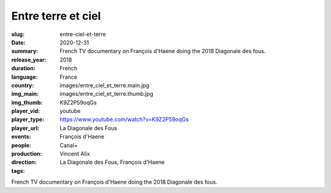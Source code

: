 Entre terre et ciel
###################

:slug: entre-ciel-et-terre
:date: 2020-12-31
:summary: French TV documentary on François d'Haene doing the 2018 Diagonale des fous.
:release_year: 2018
:duration: 
:language: French
:country: France
:img_main: images/entre_ciel_et_terre.main.jpg
:img_thumb: images/entre_ciel_et_terre.thumb.jpg
:player_vid: K9Z2P59oqGs
:player_type: youtube
:player_url: https://www.youtube.com/watch?v=K9Z2P59oqGs
:events: La Diagonale des Fous
:people: François d'Haene
:production: Canal+
:direction: Vincent Alix
:tags: La Diagonale des Fous, François d'Haene

French TV documentary on François d'Haene doing the 2018 Diagonale des fous.
